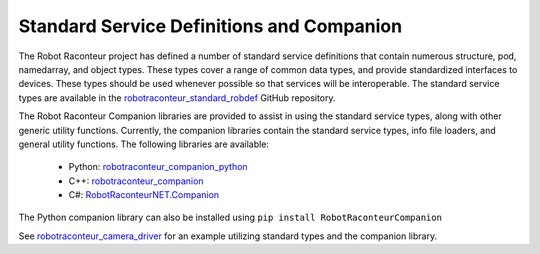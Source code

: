 Standard Service Definitions and Companion
==========================================

The Robot Raconteur project has defined a number of standard service definitions that contain
numerous structure, pod, namedarray, and object types. These types cover a range
of common data types, and provide standardized interfaces to devices. These types
should be used whenever possible so that services will be interoperable. The
standard service types are available in the
`robotraconteur_standard_robdef <https://github.com/robotraconteur/robotraconteur_standard_robdef>`_
GitHub repository.

The Robot Raconteur Companion libraries are provided to assist in using the standard
service types, along with other generic utility functions. Currently, the
companion libraries contain the standard service types, info file loaders,
and general utility functions. The following libraries are available:

 - Python: `robotraconteur_companion_python <https://github.com/robotraconteur/robotraconteur_companion_python>`_
 - C++: `robotraconteur_companion <https://github.com/robotraconteur/robotraconteur_companion>`_
 - C#: `RobotRaconteurNET.Companion <https://github.com/robotraconteur/RobotRaconteurNET.Companion>`_

The Python companion library can also be installed using ``pip install RobotRaconteurCompanion``

See `robotraconteur_camera_driver <https://github.com/robotraconteur-contrib/robotraconteur_camera_driver/blob/master/robotraconteur_camera_driver.py>`_
for an example utilizing standard types and the companion library.
